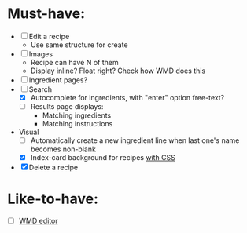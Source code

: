 * Must-have:
  - [ ] Edit a recipe
        - Use same structure for create
  - [ ] Images
        - Recipe can have N of them
        - Display inline? Float right? Check how WMD does this
  - [ ] Ingredient pages?
  - [-] Search
        - [X] Autocomplete for ingredients, with "enter" option free-text?
        - [ ] Results page displays:
              - Matching ingredients
              - Matching instructions
  - Visual
    - [ ] Automatically create a new ingredient line when last one's name becomes non-blank
    - [X] Index-card background for recipes [[http://nicolasgallagher.com/css-drop-shadows-without-images/demo/][with CSS]]
  - [X] Delete a recipe


* Like-to-have:
  - [ ] [[http://code.google.com/p/wmd-new/][WMD editor]]
